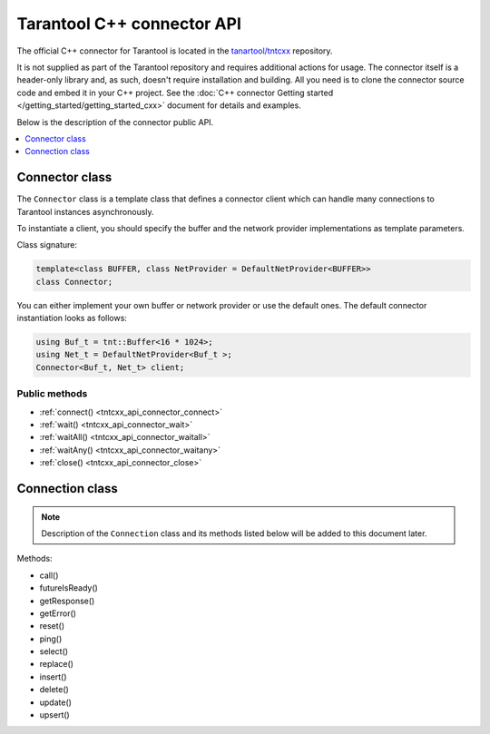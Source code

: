 
Tarantool C++ connector API
===========================

The official C++ connector for Tarantool is located in the
`tanartool/tntcxx <https://github.com/tarantool/tntcxx/>`_ repository.

It is not supplied as part of the Tarantool repository and requires additional
actions for usage.
The connector itself is a header-only library and, as such, doesn't require
installation and building. All you need is to clone the connector
source code and embed it in your C++ project. See the :doc:`C++ connector Getting started </getting_started/getting_started_cxx>`
document for details and examples.

Below is the description of the connector public API.

.. contents::
   :local:
   :depth: 1

.. _tntcxx_api_connector:

Connector class
---------------

The ``Connector`` class is a template class that defines a connector client
which can handle many connections to Tarantool instances asynchronously.

To instantiate a client, you should specify the buffer and the network provider
implementations as template parameters.

Class signature:

..  code-block:: cpp

    template<class BUFFER, class NetProvider = DefaultNetProvider<BUFFER>>
    class Connector;

You can either implement your own buffer or network provider or use the default
ones. The default connector instantiation looks as follows:

..  code-block:: cpp

    using Buf_t = tnt::Buffer<16 * 1024>;
    using Net_t = DefaultNetProvider<Buf_t >;
    Connector<Buf_t, Net_t> client;


Public methods
~~~~~~~~~~~~~~

* :ref:`connect() <tntcxx_api_connector_connect>`
* :ref:`wait() <tntcxx_api_connector_wait>`
* :ref:`waitAll() <tntcxx_api_connector_waitall>`
* :ref:`waitAny() <tntcxx_api_connector_waitany>`
* :ref:`close() <tntcxx_api_connector_close>`

.. _tntcxx_api_connector_connect:

..  cpp:function:: int connect(Connection<BUFFER, NetProvider> &conn, const std::string_view& addr, unsigned port, size_t timeout = DEFAULT_CONNECT_TIMEOUT)

    Connects to a Tarantool instance that is listening on ``addr:port``.
    On successful connection, the method returns ``0``. If the host
    doesn't reply within the timeout period or another error occurs,
    it returns ``-1``. Then, ``connection.getError()`` gives the error message.

    :param conn: object of the :ref:`Connection <tntcxx_api_connection>`
                 class.
    :param addr: address of the host where a Tarantool instance is running.
    :param port: port that a Tarantool instance is listening on.
    :param timeout: connection timeout, seconds. Optional. Defaults to ``2``.

    :return: ``0`` on success, or ``-1`` otherwise.
    :rtype: int

    **Possible errors:**

    *   connection timeout
    *   refused to connect (due to incorrect address or/and port)
    *   system errors: a socket can't be created; failure of any of the system
        calls (``fcntl``, ``select``, ``send``, ``receive``).

    **Example:**

    ..  code-block:: cpp

        using Buf_t = tnt::Buffer<16 * 1024>;
        using Net_t = DefaultNetProvider<Buf_t >;

        Connector<Buf_t, Net_t> client;
        Connection<Buf_t, Net_t> conn(client);

        int rc = client.connect(conn, "127.0.0.1", 3301);

.. _tntcxx_api_connector_wait:

..  cpp:function:: int wait(Connection<BUFFER, NetProvider>& conn, rid_t future, int timeout = 0)

    The main method responsible for sending a request and checking the response
    readiness.

    You should prepare a request beforehand by using
    a method of the :ref:`Connection <tntcxx_api_connection>` class, such as
    ``ping()``, ``select()``, ``replace()``, and so on, which encodes the request
    in the `MessagePack <https://msgpack.org/>`_ format and saves it in
    the output connection buffer.

    ``wait()`` sends the request and is polling the ``future`` for the response
    readiness. Once the response is ready, ``wait()`` returns ``0``.
    If at ``timeout`` the response isn't ready or another error occurs,
    it returns ``-1``. Then, ``connection.getError()`` gives the error message.
    ``timeout = 0`` means the method is polling the ``future`` until the response
    is ready.

    :param conn: object of the :ref:`Connection <tntcxx_api_connection>`
                 class.
    :param future: request ID returned by a request method of
                    the :ref:`Connection <tntcxx_api_connection>` class, such as,
                    ``ping()``, ``select()``, ``replace()``, and so on.
    :param timeout: waiting timeout, milliseconds. Optional. Defaults to ``0``.

    :return: ``0`` on receiving a response, or ``-1`` otherwise.
    :rtype: int

    **Possible errors:**

    *   timeout exceeded
    *   other possible errors depend on a network provider used.
        If the ``DefaultNetProvider`` is used, failing of the ``poll``,
        ``read``, and ``write`` system calls leads to system errors,
        such as, ``EBADF``, ``ENOTSOCK``, ``EFAULT``, ``EINVAL``, ``EPIPE``,
        and ``ENOTCONN`` (``EWOULDBLOCK`` and ``EAGAIN`` don't occur
        in this case).

    **Example:**

    ..  code-block:: cpp

        client.wait(conn, ping, WAIT_TIMEOUT)

.. _tntcxx_api_connector_waitall:

..  cpp:function:: void waitAll(Connection<BUFFER, NetProvider>& conn, rid_t *futures, size_t future_count, int timeout = 0)

    Similar to :ref:`wait() <tntcxx_api_connector_wait>`, the method sends
    the requests prepared and checks the response readiness, but can send
    several different requests stored in the ``futures`` array.
    Exceeding the timeout leads to an error; ``connection.getError()`` gives
    the error message.
    ``timeout = 0`` means the method is polling the ``futures``
    until all the responses are ready.

    :param conn: object of the :ref:`Connection <tntcxx_api_connection>`
                 class.
    :param *futures: array with the request IDs returned by request
                     methods of the :ref:`Connection <tntcxx_api_connection>`
                     class, such as, ``ping()``, ``select()``, ``replace()``,
                     and so on.
    :param future_count: size of the ``futures`` array.
    :param timeout: waiting timeout, milliseconds. Optional. Defaults to ``0``.


    :return: none
    :rtype: none

    **Possible errors:**

    *   timeout exceeded
    *   other possible errors depend on a network provider used.
        If the ``DefaultNetProvider`` is used, failing of the ``poll``,
        ``read``, and ``write`` system calls leads to system errors,
        such as, ``EBADF``, ``ENOTSOCK``, ``EFAULT``, ``EINVAL``, ``EPIPE``,
        and ``ENOTCONN`` (``EWOULDBLOCK`` and ``EAGAIN`` don't occur
        in this case).

    **Example:**

    ..  code-block:: cpp

        rid_t futures[2];
        futures[0] = replace;
        futures[1] = select;

        client.waitAll(conn, (rid_t *) &futures, 2);

.. _tntcxx_api_connector_waitany:

..  cpp:function:: Connection<BUFFER, NetProvider>* waitAny(int timeout = 0)

    Sends all requests that are prepared at the moment and is waiting for
    any first response to be ready. Upon the response readiness, ``waitAny()``
    returns the corresponding connection object.
    If at ``timeout`` no response is ready or another error occurs, it returns
    ``nullptr``. Then, ``connection.getError()`` gives the error message.
    ``timeout = 0`` means no time limitation while waiting for the response
    readiness.

    :param timeout: waiting timeout, milliseconds. Optional. Defaults to ``0``.

    :return: object of the :ref:`Connection <tntcxx_api_connection>` class
             on success, or ``nullptr`` on error.
    :rtype: Connection<BUFFER, NetProvider>*

    **Possible errors:**

    *   timeout exceeded
    *   other possible errors depend on a network provider used.
        If the ``DefaultNetProvider`` is used, failing of the ``poll``,
        ``read``, and ``write`` system calls leads to system errors,
        such as, ``EBADF``, ``ENOTSOCK``, ``EFAULT``, ``EINVAL``, ``EPIPE``,
        and ``ENOTCONN`` (``EWOULDBLOCK`` and ``EAGAIN`` don't occur
        in this case).

    **Example:**

    ..  code-block:: cpp

        rid_t f1 = conn.ping();
        rid_t f2 = another_conn.ping();

        Connection<Buf_t, Net_t> *first = client.waitAny(WAIT_TIMEOUT);
        if (first == &conn) {
            assert(conn.futureIsReady(f1));
        } else {
            assert(another_conn.futureIsReady(f2));
        }

.. _tntcxx_api_connector_close:

..  cpp:function:: void close(Connection<BUFFER, NetProvider> &conn)

    Closes the connection established earlier by
    the :ref:`connect() <tntcxx_api_connector_connect>` method.

    :param conn: connection object of the :ref:`Connection <tntcxx_api_connection>`
                 class.

    :return: none
    :rtype: none

    **Possible errors:** none.

    **Example:**

    ..  code-block:: cpp

        client.close(conn);


.. _tntcxx_api_connection:

Connection class
----------------

..  NOTE::

    Description of the ``Connection`` class and its methods listed below will
    be added to this document later.

Methods:

* call()
* futureIsReady()
* getResponse()
* getError()
* reset()
* ping()
* select()
* replace()
* insert()
* delete()
* update()
* upsert()
